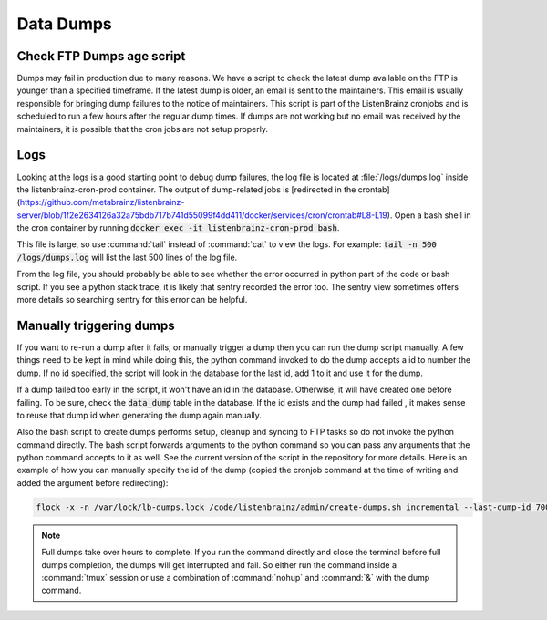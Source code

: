 Data Dumps
==========

Check FTP Dumps age script
^^^^^^^^^^^^^^^^^^^^^^^^^^
Dumps may fail in production due to many reasons. We have a script to check the latest dump available on the FTP is
younger than a specified timeframe. If the latest dump is older, an email is sent to the maintainers. This email
is usually responsible for bringing dump failures to the notice of maintainers. This script is part of the ListenBrainz
cronjobs and is scheduled to run a few hours after the regular dump times. If dumps are not working but no email was
received by the maintainers, it is possible that the cron jobs are not setup properly.

Logs
^^^^
Looking at the logs is a good starting point to debug dump failures, the log file is located at :file:`/logs/dumps.log`
inside the listenbrainz-cron-prod container. The output of dump-related jobs is [redirected in the crontab](https://github.com/metabrainz/listenbrainz-server/blob/1f2e2634126a32a75bdb717b741d55099f4dd411/docker/services/cron/crontab#L8-L19). Open a bash shell in the cron container by running
:code:`docker exec -it listenbrainz-cron-prod bash`.

This file is large, so use :command:`tail` instead of :command:`cat` to view the logs. For example: 
:code:`tail -n 500 /logs/dumps.log` will list the last 500 lines of the log file.

From the log file, you should probably be able to see whether the error occurred in python part of the code or bash
script. If you see a python stack trace, it is likely that sentry recorded the error too. The sentry view sometimes
offers more details so searching sentry for this error can be helpful.

Manually triggering dumps
^^^^^^^^^^^^^^^^^^^^^^^^^
If you want to re-run a dump after it fails, or manually trigger a dump then you can run the dump script manually. A few things need to be
kept in mind while doing this, the python command invoked to do the dump accepts a id to number the dump. If no id
specified, the script will look in the database for the last id, add 1 to it and use it for the dump.

If a dump failed too early in the script, it won't have an id in the database. Otherwise, it will have created one
before failing. To be sure, check the :code:`data_dump` table in the database. If the id exists and the dump had failed
, it makes sense to reuse that dump id when generating the dump again manually.

Also the bash script to create dumps performs setup, cleanup and syncing to FTP tasks so do not invoke the python
command directly. The bash script forwards arguments to the python command so you can pass any arguments that the python
command accepts to it as well. See the current version of the script in the repository for more details. Here is an
example of how you can manually specify the id of the dump (copied the cronjob command at the time of writing and
added the argument before redirecting):

.. code:: bash

    flock -x -n /var/lock/lb-dumps.lock /code/listenbrainz/admin/create-dumps.sh incremental --last-dump-id 700 >> /logs/dumps.log 2>&1

.. note::

    Full dumps take over hours to complete. If you run the command directly and close the terminal before full dumps
    completion, the dumps will get interrupted and fail. So either run the command inside a :command:`tmux` session
    or use a combination of :command:`nohup` and :command:`&` with the dump command.
